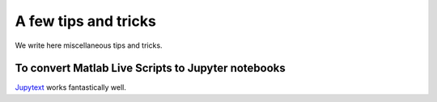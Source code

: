 A few tips and tricks
=====================

We write here miscellaneous tips and tricks.

To convert Matlab Live Scripts to Jupyter notebooks
---------------------------------------------------

`Jupytext <https://github.com/mwouts/jupytext>`_ works fantastically well.
